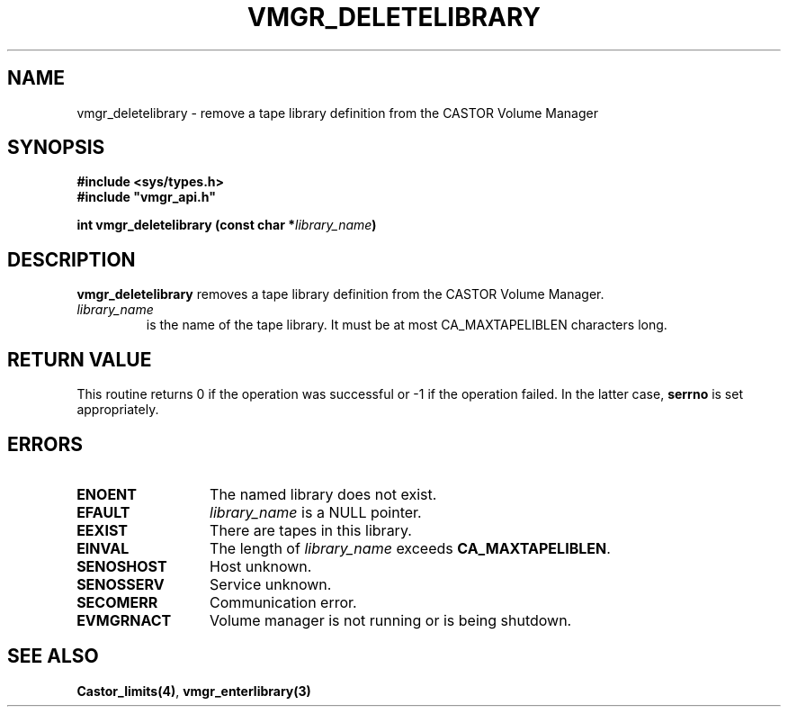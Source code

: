 .\" @(#)$RCSfile: vmgr_deletelibrary.man,v $ $Revision: 1.1 $ $Date: 2001/03/08 15:21:17 $ CERN IT-PDP/DM Jean-Philippe Baud
.\" Copyright (C) 2001 by CERN/IT/PDP/DM
.\" All rights reserved
.\"
.TH VMGR_DELETELIBRARY 3 "$Date: 2001/03/08 15:21:17 $" CASTOR "vmgr Library Functions"
.SH NAME
vmgr_deletelibrary \- remove a tape library definition from the CASTOR Volume Manager
.SH SYNOPSIS
.B #include <sys/types.h>
.br
\fB#include "vmgr_api.h"\fR
.sp
.BI "int vmgr_deletelibrary (const char *" library_name )
.SH DESCRIPTION
.B vmgr_deletelibrary
removes a tape library definition from the CASTOR Volume Manager.
.TP
.I library_name
is the name of the tape library.
It must be at most CA_MAXTAPELIBLEN characters long.
.SH RETURN VALUE
This routine returns 0 if the operation was successful or -1 if the operation
failed. In the latter case,
.B serrno
is set appropriately.
.SH ERRORS
.TP 1.3i
.B ENOENT
The named library does not exist.
.TP
.B EFAULT
.I library_name
is a NULL pointer.
.TP
.B EEXIST
There are tapes in this library.
.TP
.B EINVAL
The length of
.I library_name
exceeds
.BR CA_MAXTAPELIBLEN .
.TP
.B SENOSHOST
Host unknown.
.TP
.B SENOSSERV
Service unknown.
.TP
.B SECOMERR
Communication error.
.TP
.B EVMGRNACT
Volume manager is not running or is being shutdown.
.SH SEE ALSO
.BR Castor_limits(4) ,
.B vmgr_enterlibrary(3)
